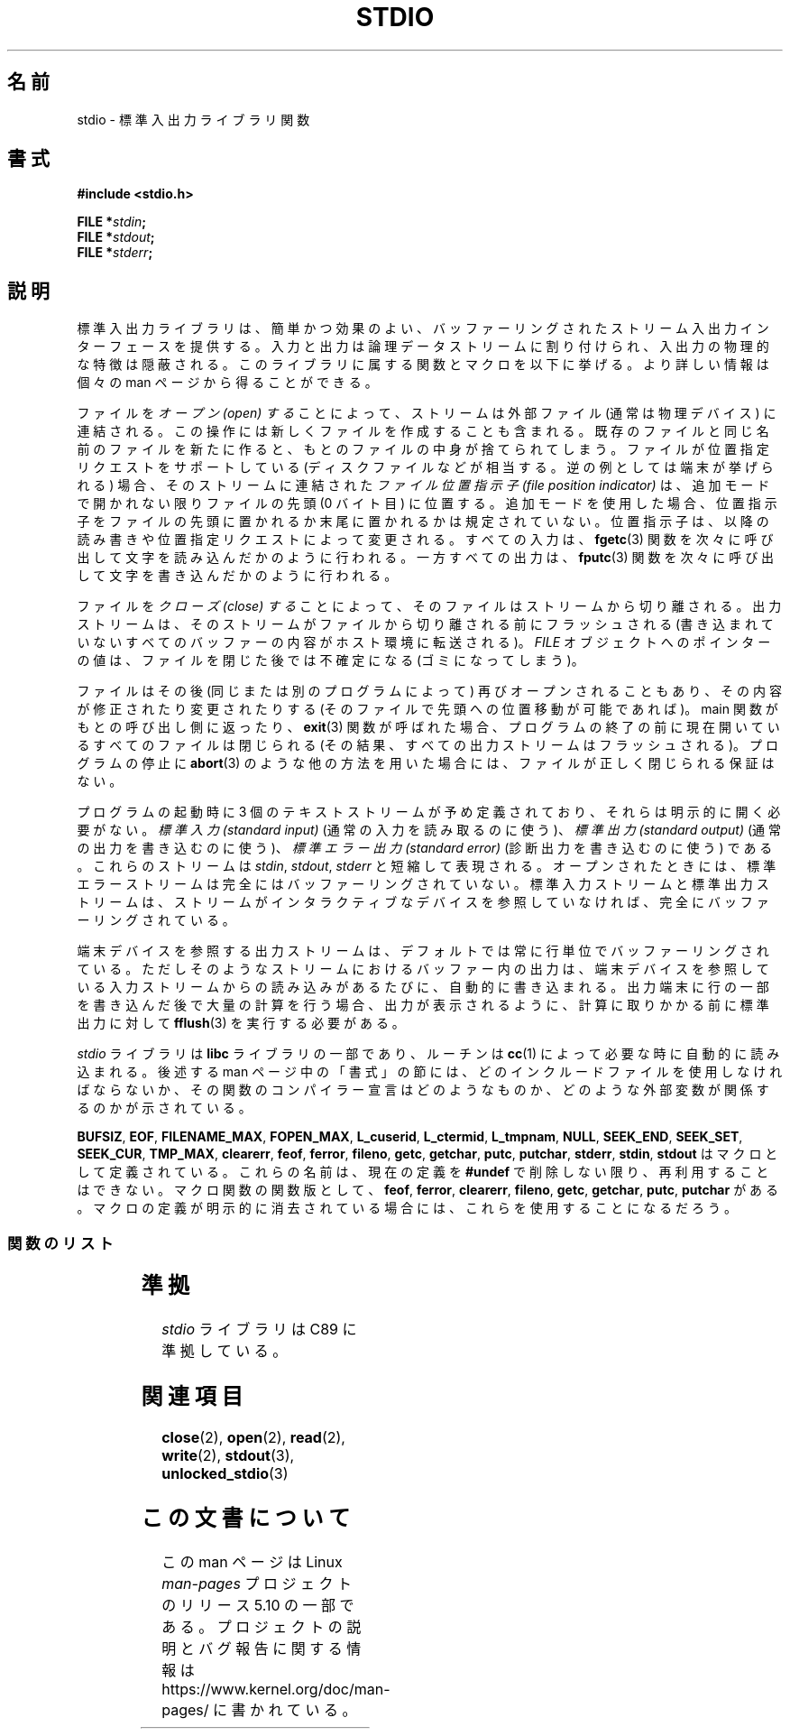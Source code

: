 .\" Copyright (c) 1990, 1991 Regents of the University of California.
.\" All rights reserved.
.\"
.\" %%%LICENSE_START(BSD_4_CLAUSE_UCB)
.\" Redistribution and use in source and binary forms, with or without
.\" modification, are permitted provided that the following conditions
.\" are met:
.\" 1. Redistributions of source code must retain the above copyright
.\"    notice, this list of conditions and the following disclaimer.
.\" 2. Redistributions in binary form must reproduce the above copyright
.\"    notice, this list of conditions and the following disclaimer in the
.\"    documentation and/or other materials provided with the distribution.
.\" 3. All advertising materials mentioning features or use of this software
.\"    must display the following acknowledgement:
.\"	This product includes software developed by the University of
.\"	California, Berkeley and its contributors.
.\" 4. Neither the name of the University nor the names of its contributors
.\"    may be used to endorse or promote products derived from this software
.\"    without specific prior written permission.
.\"
.\" THIS SOFTWARE IS PROVIDED BY THE REGENTS AND CONTRIBUTORS ``AS IS'' AND
.\" ANY EXPRESS OR IMPLIED WARRANTIES, INCLUDING, BUT NOT LIMITED TO, THE
.\" IMPLIED WARRANTIES OF MERCHANTABILITY AND FITNESS FOR A PARTICULAR PURPOSE
.\" ARE DISCLAIMED.  IN NO EVENT SHALL THE REGENTS OR CONTRIBUTORS BE LIABLE
.\" FOR ANY DIRECT, INDIRECT, INCIDENTAL, SPECIAL, EXEMPLARY, OR CONSEQUENTIAL
.\" DAMAGES (INCLUDING, BUT NOT LIMITED TO, PROCUREMENT OF SUBSTITUTE GOODS
.\" OR SERVICES; LOSS OF USE, DATA, OR PROFITS; OR BUSINESS INTERRUPTION)
.\" HOWEVER CAUSED AND ON ANY THEORY OF LIABILITY, WHETHER IN CONTRACT, STRICT
.\" LIABILITY, OR TORT (INCLUDING NEGLIGENCE OR OTHERWISE) ARISING IN ANY WAY
.\" OUT OF THE USE OF THIS SOFTWARE, EVEN IF ADVISED OF THE POSSIBILITY OF
.\" SUCH DAMAGE.
.\" %%%LICENSE_END
.\"
.\"     @(#)stdio.3	6.5 (Berkeley) 5/6/91
.\"
.\" Converted for Linux, Mon Nov 29 16:07:22 1993, faith@cs.unc.edu
.\" Modified, 2001-12-26, aeb
.\"
.\"*******************************************************************
.\"
.\" This file was generated with po4a. Translate the source file.
.\"
.\"*******************************************************************
.\"
.\" Japanese Version Copyright (c) 1997 YOSHINO Takashi
.\"       all rights reserved.
.\" Translated Mon Jan 20 23:06:18 JST 1997
.\"       by YOSHINO Takashi <yoshino@civil.jcn.nihon-u.ac.jp>
.\" Updated & Modified Thu Feb 14 21:39:49 JST 2002
.\"       by Yuichi SATO <ysato@h4.dion.ne.jp>
.\" Updated & Modified Sun Sep  7 14:36:19 JST 2003
.\"       by Yuichi SATO <ysato444@yahoo.co.jp>
.\" Updated & Modified Sat Jan 17 03:18:29 JST 2004 by Yuichi SATO
.\"
.TH STDIO 3 2017\-11\-26 "" "Linux Programmer's Manual"
.SH 名前
stdio \- 標準入出力ライブラリ関数
.SH 書式
\fB#include <stdio.h>\fP
.PP
\fBFILE *\fP\fIstdin\fP\fB;\fP
.br
\fBFILE *\fP\fIstdout\fP\fB;\fP
.br
\fBFILE *\fP\fIstderr\fP\fB;\fP
.SH 説明
標準入出力ライブラリは、簡単かつ効果のよい、 バッファーリングされたストリーム入出力インターフェースを提供する。
入力と出力は論理データストリームに割り付けられ、 入出力の物理的な特徴は隠蔽される。 このライブラリに属する関数とマクロを以下に挙げる。
より詳しい情報は個々の man ページから得ることができる。
.PP
ファイルを \fIオープン (open) する\fP ことによって、 ストリームは外部ファイル (通常は物理デバイス) に連結される。
この操作には新しくファイルを作成することも含まれる。 既存のファイルと同じ名前のファイルを新たに作ると、 もとのファイルの中身が捨てられてしまう。
ファイルが位置指定リクエストをサポートしている (ディスクファイルなどが相当する。逆の例としては端末が挙げられる) 場合、 そのストリームに連結された
\fIファイル位置指示子 (file position indicator)\fP は、追加モードで開かれない限りファイルの先頭 (0 バイト目)
に位置する。 追加モードを使用した場合、 位置指示子をファイルの先頭に置かれるか末尾に置かれるかは規定されていない。 位置指示子は、
以降の読み書きや位置指定リクエストによって変更される。 すべての入力は、 \fBfgetc\fP(3)
関数を次々に呼び出して文字を読み込んだかのように行われる。 一方すべての出力は、 \fBfputc\fP(3)
関数を次々に呼び出して文字を書き込んだかのように行われる。
.PP
ファイルを \fIクローズ (close) する\fP ことによって、そのファイルはストリームから切り離される。
出力ストリームは、そのストリームがファイルから切り離される前にフラッシュされる (書き込まれていないすべてのバッファーの内容がホスト環境に転送される)。
\fIFILE\fP オブジェクトへのポインターの値は、 ファイルを閉じた後では不確定になる (ゴミになってしまう)。
.PP
ファイルはその後 (同じまたは別のプログラムによって)  再びオープンされることもあり、 その内容が修正されたり変更されたりする
(そのファイルで先頭への位置移動が可能であれば)。 main 関数がもとの呼び出し側に返ったり、 \fBexit\fP(3)  関数が呼ばれた場合、
プログラムの終了の前に 現在開いているすべてのファイルは閉じられる (その結果、すべての出力ストリームはフラッシュされる)。 プログラムの停止に
\fBabort\fP(3)  のような他の方法を用いた場合には、 ファイルが正しく閉じられる保証はない。
.PP
プログラムの起動時に 3 個のテキストストリームが予め定義されており、 それらは明示的に開く必要がない。 \fI標準入力 (standard
input)\fP (通常の入力を読み取るのに使う)、 \fI標準出力 (standard output)\fP (通常の出力を書き込むのに使う)、
\fI標準エラー出力 (standard error)\fP (診断出力を書き込むのに使う) である。 これらのストリームは \fIstdin\fP,
\fIstdout\fP, \fIstderr\fP と短縮して表現される。 オープンされたときには、 標準エラーストリームは
完全にはバッファーリングされていない。 標準入力ストリームと標準出力ストリームは、 ストリームがインタラクティブなデバイスを参照していなければ、
完全にバッファーリングされている。
.PP
端末デバイスを参照する出力ストリームは、 デフォルトでは常に行単位でバッファーリングされている。
ただしそのようなストリームにおけるバッファー内の出力は、 端末デバイスを参照している入力ストリームからの読み込みがあるたびに、 自動的に書き込まれる。
出力端末に行の一部を書き込んだ後で大量の計算を行う場合、 出力が表示されるように、計算に取りかかる前に標準出力に対して \fBfflush\fP(3)
を実行する必要がある。
.PP
\fIstdio\fP ライブラリは \fBlibc\fP ライブラリの一部であり、ルーチンは \fBcc\fP(1) によって必要な時に自動的に読み込まれる。 後述する
man ページ中の「書式」の節には、 どのインクルードファイルを使用しなければならないか、 その関数のコンパイラー宣言はどのようなものか、
どのような外部変数が関係するのかが示されている。
.PP
.\" Not on Linux: .BR fropen ,
.\" Not on Linux: .BR fwopen ,
\fBBUFSIZ\fP, \fBEOF\fP, \fBFILENAME_MAX\fP, \fBFOPEN_MAX\fP, \fBL_cuserid\fP,
\fBL_ctermid\fP, \fBL_tmpnam\fP, \fBNULL\fP, \fBSEEK_END\fP, \fBSEEK_SET\fP, \fBSEEK_CUR\fP,
\fBTMP_MAX\fP, \fBclearerr\fP, \fBfeof\fP, \fBferror\fP, \fBfileno\fP, \fBgetc\fP, \fBgetchar\fP,
\fBputc\fP, \fBputchar\fP, \fBstderr\fP, \fBstdin\fP, \fBstdout\fP はマクロとして定義されている。
これらの名前は、現在の定義を \fB#undef\fP で削除しない限り、再利用することはできない。 マクロ関数の関数版として、 \fBfeof\fP,
\fBferror\fP, \fBclearerr\fP, \fBfileno\fP, \fBgetc\fP, \fBgetchar\fP, \fBputc\fP, \fBputchar\fP
がある。 マクロの定義が明示的に消去されている場合には、 これらを使用することになるだろう。
.SS 関数のリスト
.TS
;
lb lb
l l.
関数	説明
_
 \fBclearerr\fP(3)	ストリームの状態の確認とリセット
 \fBfclose\fP(3)	ストリームをクローズする
 \fBfdopen\fP(3)	ストリームをオープンする
 \fBfeof\fP(3)	ストリームの状態の確認とリセット
 \fBferror\fP(3)	ストリームの状態の確認とリセット
 \fBfflush\fP(3)	ストリームをフラッシュする
 \fBfgetc\fP(3)	次の文字または語を入力ストリームから取得する
 \fBfgetpos\fP(3)	ストリームの位置指示子を移動する
 \fBfgets\fP(3)	行を入力ストリームから取得する
 \fBfileno\fP(3)	引数であるストリームの整数値のディスクリプターを返す
 \fBfopen\fP(3)	ストリームをオープンする
 \fBfprintf\fP(3)	書式付き出力変換
 \fBfpurge\fP(3)	ストリームをフラッシュする
 \fBfputc\fP(3)	文字または語をストリームに出力する
 \fBfputs\fP(3)	行をストリームに出力する
 \fBfread\fP(3)	バイナリーストリーム入出力
 \fBfreopen\fP(3)	ストリームをオープンする
 \fBfscanf\fP(3)	書式付き入力変換
\fBfseek\fP(3)	ストリームの位置指示子を移動する
 \fBfsetpos\fP(3)	ストリームの位置指示子を移動する
 \fBftell\fP(3)	ストリームの位置指示子を移動する
 \fBfwrite\fP(3)	バイナリーストリーム入出力
 \fBgetc\fP(3)	次の文字または語を入力ストリームから取得する
 \fBgetchar\fP(3)	次の文字または語を入力ストリームから取得する
 \fBgets\fP(3)	行を入力ストリームから取得する
 \fBgetw\fP(3)	次の文字または語を入力ストリームから取得する
 \fBmktemp\fP(3)	他と重ならないテンポラリファイル名を作る
 \fBperror\fP(3)	システムエラーメッセージ
\fBprintf\fP(3)	書式付き出力変換
 \fBputc\fP(3)	文字または語をストリームに出力する
 \fBputchar\fP(3)	文字または語をストリームに出力する
 \fBputs\fP(3)	行をストリームに出力する
 \fBputw\fP(3)	文字または語をストリームに出力する
 \fBremove\fP(3)	ディレクトリエントリーを削除する
 \fBrewind\fP(3)	ストリームの位置指示子を移動する
 \fBscanf\fP(3)	書式付き入力変換
 \fBsetbuf\fP(3)	ストリームのバッファーリングの操作
 \fBsetbuffer\fP(3)	ストリームのバッファーリングの操作
 \fBsetlinebuf\fP(3)	ストリームのバッファーリングの操作
 \fBsetvbuf\fP(3)	ストリームのバッファーリングの操作
 \fBsprintf\fP(3)	書式付き出力変換
 \fBsscanf\fP(3)	書式付き入力変換
 \fBstrerror\fP(3)	システムエラーメッセージ
 \fBsys_errlist\fP(3)	システムエラーメッセージ
 \fBsys_nerr\fP(3)	システムエラーメッセージ
 \fBtempnam\fP(3)	テンポラリファイルの操作
 \fBtmpfile\fP(3)	テンポラリファイルの操作
 \fBtmpnam\fP(3)	テンポラリファイルの操作
 \fBungetc\fP(3)	入力ストリームへ 1 文字戻す
 \fBvfprintf\fP(3)	書式付き出力変換
 \fBvfscanf\fP(3)	書式付き入力変換
 \fBvprintf\fP(3)	書式付き出力変換
 \fBvscanf\fP(3)	書式付き入力変換
 \fBvsprintf\fP(3)	書式付き出力変換
 \fBvsscanf\fP(3)	書式付き入力変換
.TE
.SH 準拠
\fIstdio\fP ライブラリは C89 に準拠している。
.SH 関連項目
\fBclose\fP(2), \fBopen\fP(2), \fBread\fP(2), \fBwrite\fP(2), \fBstdout\fP(3),
\fBunlocked_stdio\fP(3)
.SH この文書について
この man ページは Linux \fIman\-pages\fP プロジェクトのリリース 5.10 の一部である。プロジェクトの説明とバグ報告に関する情報は
\%https://www.kernel.org/doc/man\-pages/ に書かれている。
